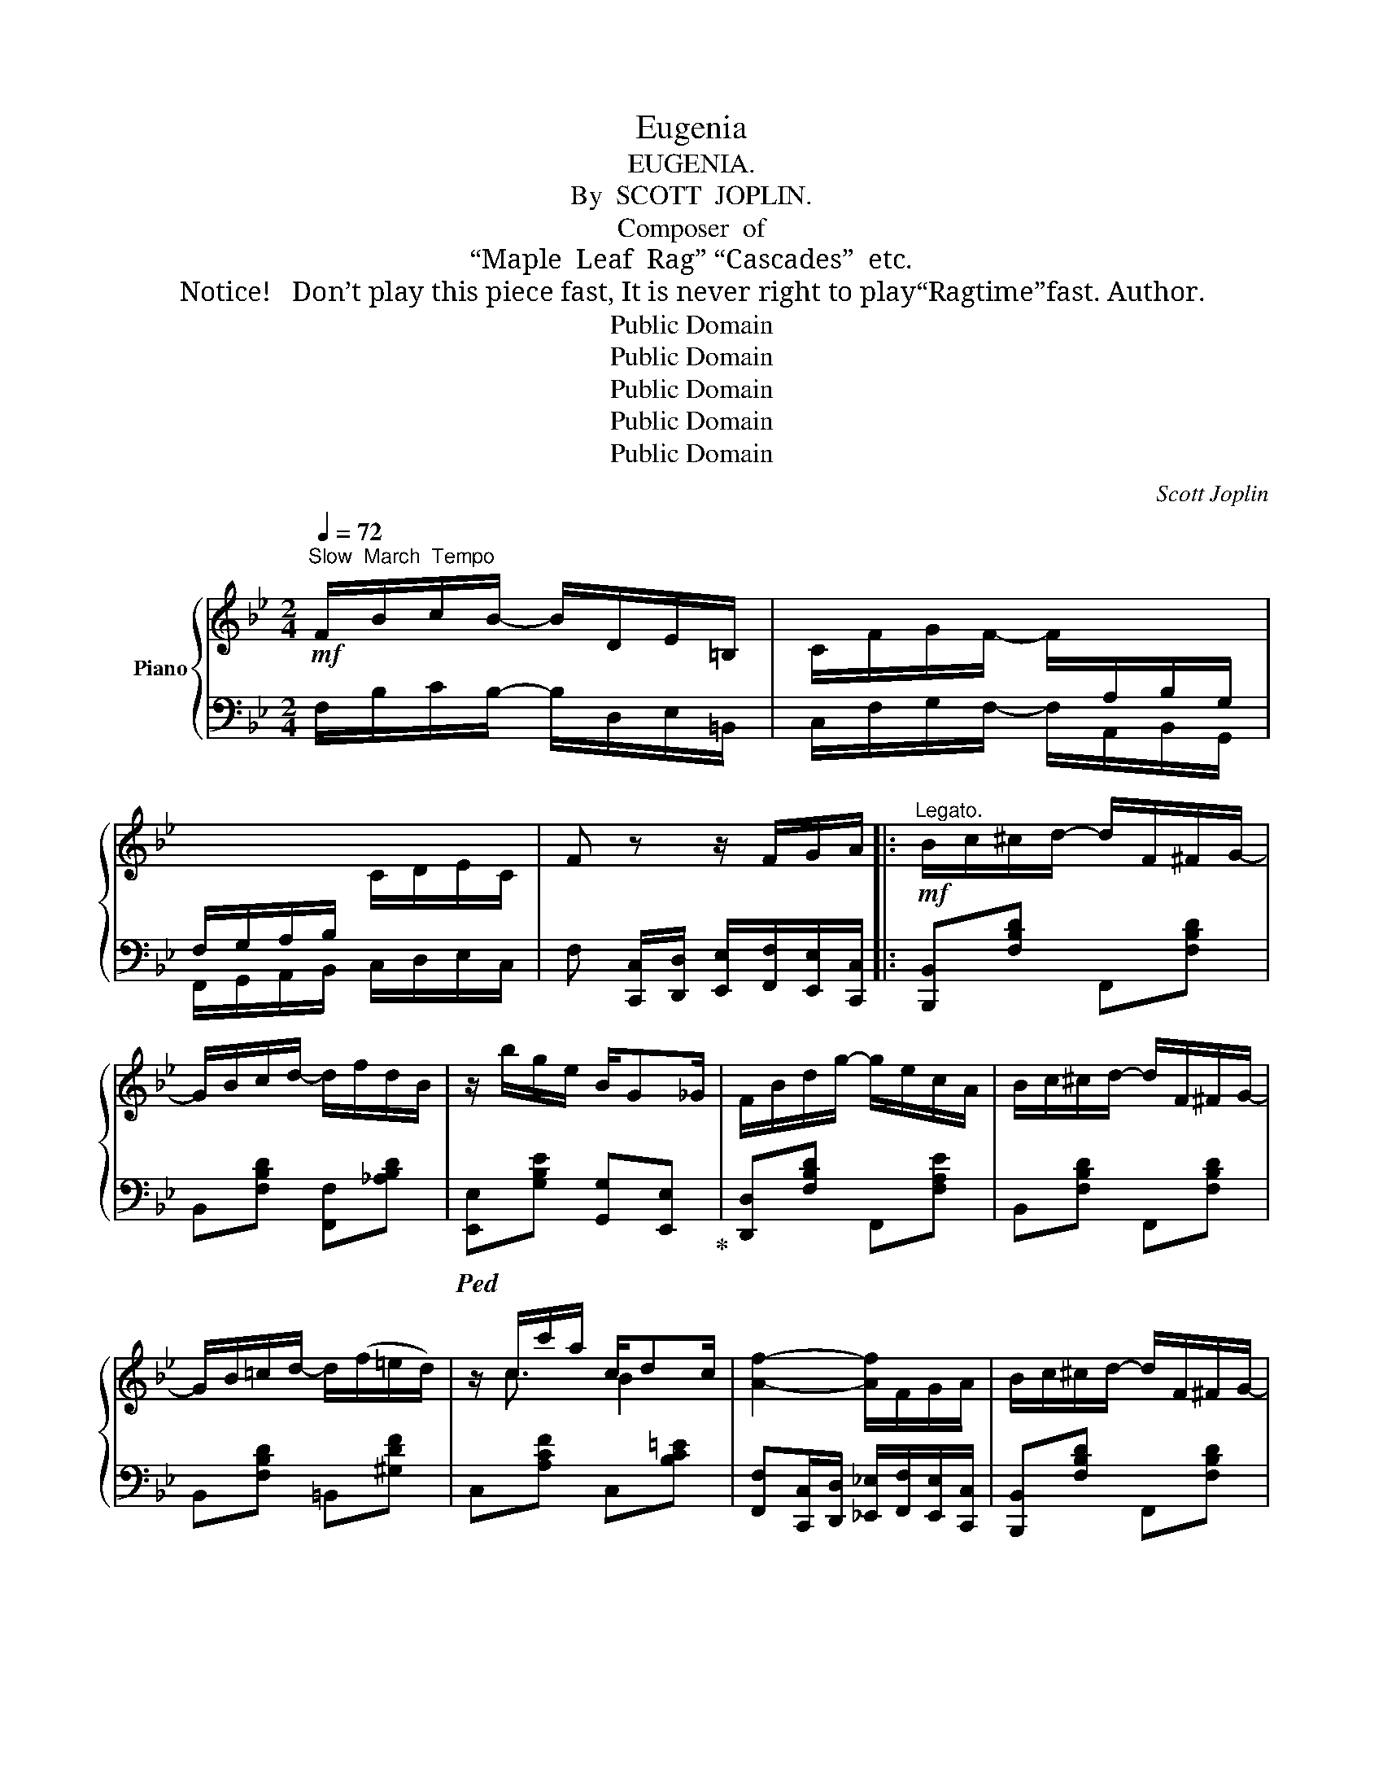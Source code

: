X:1
T:Eugenia
T:EUGENIA.
T:By  SCOTT  JOPLIN.
T:Composer  of
T:“Maple  Leaf  Rag” “Cascades”  etc.
T:  Notice!   Don’t play this piece fast, It is never right to play“Ragtime”fast. Author.
T:Public Domain
T:Public Domain
T:Public Domain
T:Public Domain
T:Public Domain
C:Scott Joplin
Z:Public Domain
%%score { ( 1 3 ) | ( 2 4 ) }
L:1/8
Q:1/4=72
M:2/4
K:Bb
V:1 treble nm="Piano"
V:3 treble 
V:2 bass 
V:4 bass 
V:1
!mf!"^Slow  March  Tempo" F/B/c/B/- B/D/E/=B,/ | C/F/G/F/- F/[I:staff +1]A,/B,/G,/ | %2
 F,/G,/A,/B,/[I:staff -1] C/D/E/C/ | F z z/ F/G/A/ |:!mf!"^Legato." B/c/^c/d/- d/F/^F/G/- | %5
 G/B/c/d/- d/f/d/B/ | z/ b/g/e/ B/G_G/ | F/B/d/g/- g/e/c/A/ | B/c/^c/d/- d/F/^F/G/- | %9
 G/B/=c/d/- d/(f/=e/d/) | z/ c/c'/a/ c/dc/ | [Af]2- [Af]/F/G/A/ | B/c/^c/d/- d/F/^F/G/- | %13
 G/B/c/d/- d/B/d/f/ |!<(! z/ [Bb]/[Gg]/[Aa]/ [Bb]/[cc'][^c^c']/!<)! | %15
!f! [d^fad']/f/a/[e=fac']/- [fac']/=f/g/a/ | [db]/[Bd]/[ce]/[df]/- [df]/[Bd]/[df]/[fb]/- | %17
 [fb]/[eg]/[fa]/[gb]/- [gb]/[=eg]/[^ce]/[Bc]/ | d/F/f/d/ F/GF/ |1 [DB]2- [DB]/F/G/A/ :|2 %20
 [DB]2-!<(! [DB]/f/a/b/!<)! |:!f! [eac']=b/[eac']/- [eac']/d'/c'/a/ | %22
 [Aeg]^f/[Aeg]/- [eg]/[=fa]/[eg]/[ce]/ | [Bd]^c/[Bd]/- [Bd]/d/^c/d/ | %24
 [GBdg][Bd]/[FBdf]/- [FBdf]/d/B/F/ | z/ d/e/c/ A/ce/ | d/B/c/d/- d/d/g | z/ a/b/g/ =e/gb/ | %28
 a/f/g/a/- a/f/a/b/ | [eac']=b/[eac']/- [eac']/d'/c'/a/ | [Aeg]^f/[Aeg]/- [eg]/[=fa]/[eg]/[ce]/ | %31
 [Bd]^c/[=Bd]/- [Bd]/(B/=c/d/) | [ce]g/e/- e/c/G | [Ee]/[Dd]/[Cc]/[Dd]/ [Ee]/[Beb][_GB_g]/ | %34
 [FBf]f/d'/- d'/b/f/d/ | [ce]e/c'/- c'/f/e/c/ |1 B2- B/f/a/b/ :|2 B2- B/F/G/A/ || %38
!mf!"^Legato." B/c/^c/d/- d/F/^F/G/- | G/B/c/d/- d/f/d/B/ | z/ b/g/e/ B/G_G/ | F/B/d/g/- g/e/c/A/ | %42
 B/c/^c/d/- d/F/^F/G/- | G/B/c/d/- d/(f/=e/d/) | z/ c/c'/a/ c/dc/ | [Af]2- [Af]/F/G/A/ | %46
 B/c/^c/d/- d/F/^F/G/- | G/B/c/d/- d/B/d/f/ |!<(! z/ [Bb]/[Gg]/[Aa]/ [Bb]/[cc'][^c^c']/!<)! | %49
!f! [d^fad']/f/a/[e=fac']/- [fac']/=f/g/a/ | [db]/[Bd]/[ce]/[df]/- [df]/[Bd]/[df]/[fb]/- | %51
 [fb]/[eg]/[fa]/[gb]/- [gb]/[=eg]/[^ce]/[Bc]/ | d/F/f/d/ F/GF/ | [DB]2- B/d/f/_a/ || %54
[K:Eb]!mp! [eg]>[fa] [gb]/[fa]/[eg] | [df]>[eg] [fa]/[eg]/[df] | [ce]>[df] [eg]/[df]/[ce] | %57
 df/g/ a/_ba/ | g/f/e/g/- g/^f/g | g/f/=e/f/- f/=e/f | f/g/c'/f/- f/g/f | [db]2- b/d/f/a/ | %62
 [eg]>[fa] [gb]/[fa]/[eg] | [df]>[eg] [fa]/[eg]/[df] | [ce]>[df] [eg]/[df]/[eg] | af/g/ a/c'a/ | %66
 e/a/b/a/- a/e/a | g/f/e/B/- B/c/G | B/c/f/B/- B/c/B | [Ge]2- [Ge] (B,/=B,/) |:!f! C/D/E/D/ E/CE/ | %71
 DA/F/- F/D/=B, | (f/=e/f/d/ _e/d/e/f/) | !>![cd^f]!>![cdf] !>![=Bdg][K:bass] (D,/^D,/) | %74
 =E,/^F,/G,/F,/ G,/=E,G,/ | ^F,C/=A,/- A,/^F,/^D, |[K:treble] (=A/^G/A/^F/ =G/F/G/=A/) | %77
 !>![=E^F^A]!>![EFA] !>![^DF=B] B/=A/ | G=ED=B, | C/D/C/=B,/ C=B/=A/ | G=ED=B, | %81
 C/=B,/C/D/ C/=B,/_B, | _EE- E/D/C/_B,/ | FF- F/D/C/B,/ | GG- G/F/[=EG]/[_E=A]/ | [DB]2- B/d/f/a/ | %86
 [eg]>[fa] [gb]/[fa]/[eg] | [df]>[eg] [fa]/[eg]/[df] | [ce]>[df] [eg]/[df]/[ce] | df/g/ a/ba/ | %90
 g/f/e/g/- g/^f/g | g/f/=e/f/- f/e/f | f/g/c'/f/- f/g/f | [db]2- b/d/f/a/ | %94
 [eg]>[fa] [gb]/[fa]/[eg] | [df]>[eg] [fa]/[eg]/[df] | [ce]>[df] [eg]/[df]/[eg] | af/g/ a/c'a/ | %98
 e/a/b/a/- a/e/a | g/f/e/B/- B/c/G | B/c/f/B/- B/c/B |1 [Ge]2- [Ge] (B,/=B,/) :|2 %102
 [Ge]2 [ege'] z!fine! |] %103
V:2
 F,/B,/C/B,/- B,/D,/E,/=B,,/ | C,/F,/G,/F,/- F,/A,,/B,,/G,,/ | F,,/G,,/A,,/B,,/ C,/D,/E,/C,/ | %3
 F, [C,,C,]/[D,,D,]/ [E,,E,]/[F,,F,]/[E,,E,]/[C,,C,]/ |: [B,,,B,,][F,B,D] F,,[F,B,D] | %5
 B,,[F,B,D] [F,,F,][_A,B,D] |!ped! [E,,E,][G,B,E] [G,,G,][E,,E,]!ped-up! | %7
 [D,,D,][F,B,D] F,,[F,A,E] | B,,[F,B,D] F,,[F,B,D] | B,,[F,B,D] =B,,[^G,DF] | C,[A,CF] C,[B,C=E] | %11
 [F,,F,][C,,C,]/[D,,D,]/ [_E,,_E,]/[F,,F,]/[E,,E,]/[C,,C,]/ | [B,,,B,,][F,B,D] F,,[F,B,D] | %13
 B,,[F,B,D] [D,,D,][F,B,D] | [G,,G,][G,B,D] [E,,E,][G,A,E] | [D,,D,][^F,A,D] [=F,,,=F,,][=F,A,E] | %16
 [B,,,B,,][F,B,D] [D,,D,][_A,B,D] | [E,,E,][G,B,E] [=E,,=E,][G,B,^C] | %18
 [F,,F,][F,B,D] [F,,F,][F,A,] |1 [B,,F,B,][F,,F,]/[D,,D,]/ [E,,E,]/[F,,F,]/[E,,E,]/[C,,C,]/ :|2 %20
 [B,,B,][F,,F,][B,,,B,,] z |:!ped! [F,,F,][F,A,E] [A,,A,][F,A,E]!ped-up! | %22
!ped! [C,C][F,A,E] [F,,F,][F,A,E]!ped-up! |!ped! [B,,B,][F,B,D] [F,,F,][F,B,D]!ped-up! | %24
!ped! [B,,B,][F,B,D] [F,,F,][F,B,D]!ped-up! |!ped! [D,,D,][^F,A,CD] [^F,,^F,][F,A,CD]!ped-up! | %26
!ped! G,[G,B,D][G,B,D] x!ped-up! |!ped! [A,,A,][G,A,^C] ^C,[G,A,C]!ped-up! | %28
!ped! D,[F,A,D][F,A,D]!ped-up! z |!ped! [F,,F,][F,A,E] [A,,A,][F,A,E]!ped-up! | %30
!ped! [C,C][F,A,E] [F,,F,][F,A,E]!ped-up! | [B,,B,][F,B,D] [G,,G,][G,=B,F] | %32
!ped! C[G,CE][G,CE]!ped-up! z | [C,,C,]/[D,,D,]/[E,,E,]/[F,,F,]/ [G,,G,]/[_G,,_G,][E,,E,]/ | %34
!ped! [D,,D,][F,B,D] [F,,F,][F,B,D]!ped-up! |!ped! [F,,F,][F,A,E] [F,,F,][F,A,E]!ped-up! |1 %36
 [B,D][F,F] [D,D][B,,B,] :|2 [B,D][F,,F,]/[D,,D,]/ [E,,E,]/[F,,F,]/[E,,E,]/[C,,C,]/ || %38
 [B,,,B,,][F,B,D] F,,[F,B,D] | B,,[F,B,D] [F,,F,][_A,B,D] | %40
!ped! [E,,E,][G,B,E] [G,,G,][E,,E,]!ped-up! | [D,,D,][F,B,D] F,,[F,A,E] | B,,[F,B,D] F,,[F,B,D] | %43
 B,,[F,B,D] =B,,[^G,DF] | C,[A,CF] C,[B,C=E] | %45
 [F,,F,][C,,C,]/[D,,D,]/ [E,,E,]/[F,,F,]/[E,,E,]/[C,,C,]/ | [B,,,B,,][F,B,D] F,,[F,B,D] | %47
 B,,[F,B,D] [D,,D,][F,B,D] | [G,,G,][G,B,D] [E,,E,][G,A,E] | [D,,D,][^F,A,D] [=F,,,=F,,][=F,A,E] | %50
 [B,,,B,,][F,B,D] [D,,D,][_A,B,D] | [E,,E,][G,B,E] [=E,,=E,][G,B,^C] | %52
 [F,,F,][F,B,D] [F,,F,][F,A,] | [B,,F,B,][C,C]/[B,,B,]/ [_A,,_A,]/[B,,B,]/[A,,A,]/[F,,F,]/ || %54
[K:Eb]!ped! [E,,E,][G,B,E] [E,,E,][G,B,E]!ped-up! |!ped! [B,,B,][A,B,D] [B,,B,][=B,,=B,]!ped-up! | %56
!ped! [C,C][G,CE] [C,,C,][G,CE]!ped-up! | [G,,G,][G,=B,D] [F,,F,][A,_B,D] | %58
!ped! [E,,E,][G,B,E] [E,,E,][=E,,=E,]!ped-up! |!ped! [F,,F,][F,B,D] [D,D][F,B,D]!ped-up! | %60
!ped! [C,C][F,=A,E] [F,,F,][F,A,E]!ped-up! | %61
 [B,,B,][C,C]/[B,,B,]/ [_A,,_A,]/[B,,B,]/[A,,A,]/[F,,F,]/ | %62
!ped! [E,,E,][G,B,E] [E,,E,][G,B,E]!ped-up! |!ped! [B,,B,][A,B,D] [B,,B,][=B,,=B,]!ped-up! | %64
!ped! [C,C][G,CE] [C,,C,][G,CE]!ped-up! |!ped! [F,,F,][A,CF] [C,C][A,CF]!ped-up! | %66
!ped! [_C,_C][A,,A,] [E,,E,][_C,,_C,]!ped-up! |!ped! [B,,,B,,][E,,E,] [G,,G,][B,,B,]!ped-up! | %68
!ped! [F,,F,][A,B,D] [B,,,B,,][A,B,D]!ped-up! | [E,,E,]B,,E,, (B,,/=B,,/) |: %70
 C,/D,/E,/D,/ E,/C,E,/ | D,A,/F,/- F,/D,/=B,, |[K:treble] ((([=B,DA]2 [CEG]2))) | %73
[K:bass] !>![_A,,_A,]!>![A,,A,] !>![G,,G,] (D,,/^D,,/) | =E,,/^F,,/G,,/F,,/ G,,/=E,,G,,/ | %75
 ^F,,C,/=A,,/- A,,/^F,,/^D,, | ((([^D,^F,C]2 [=E,G,=B,]2))) | %77
 !>![C,,C,]!>![C,,C,] !>![=B,,,=B,,]^D, | =E,C,=B,,G,, | =A,,/=B,,/A,,/^G,,/ A,,/D,/^D, | %80
 =E,C,=B,,G,, | =A,,/^G,,/A,,/=B,,/ A,,_B,, | _E,E,- E,/D,/C,/_B,,/ | F,F,- F,/D,/C,/B,,/ | %84
 G,G,- G,/F,/C,/F,,/ | B,,[C,C]/[B,,B,]/ [A,,A,]/[B,,B,]/[A,,A,]/[F,,F,]/ | %86
!ped! [E,,E,][G,B,E] [E,,E,][G,B,E]!ped-up! |!ped! [B,,B,][A,B,D] [B,,B,][=B,,=B,]!ped-up! | %88
!ped! [C,C][G,CE] [C,,C,][G,CE]!ped-up! | [G,,G,][G,=B,D] [F,,F,][A,_B,D] | %90
 [E,,E,][G,B,E] [E,,E,][=E,,=E,] |!ped! [F,,F,][F,B,D] [D,D][F,B,D]!ped-up! | %92
!ped! [C,C][F,=A,E] [F,,F,][F,A,E]!ped-up! | %93
 [B,,B,][C,C]/[B,,B,]/ [A,,A,]/[B,,B,]/[A,,A,]/[F,,F,]/ | %94
!ped! [E,,E,][G,B,E] [E,,E,][G,B,E]!ped-up! |!ped! [B,,B,][A,B,D] [B,,B,][=B,,=B,]!ped-up! | %96
!ped! [C,C][G,CE] [C,,C,][G,CE]!ped-up! |!ped! [F,,F,][A,CF] [C,C][A,CF]!ped-up! | %98
!ped! [_C,_C][A,,A,] [E,,E,][_C,,_C,]!ped-up! |!ped! [B,,,B,,][E,,E,] [G,,G,][B,,B,]!ped-up! | %100
!ped! [F,,F,][A,B,D] [B,,,B,,][A,B,D]!ped-up! |1 [E,,E,]B,,E,, (B,,/=B,,/) :|2 [E,,E,]B,,E,, z |] %103
V:3
 x4 | x4 | x4 | x4 |: x4 | x4 | x4 | x4 | x4 | x4 | x/ c3/2 B2 | x4 | x4 | x4 | x4 | x2 e2 | x4 | %17
 x4 | B/F/- F E>E |1 x4 :|2 x4 |: x4 | x2 A2 | x4 | x4 | z ^F z/ F3/2 | G>G- G^c | z ^c z/ c3/2 | %28
 d>d- d z | x4 | x2 A2 | x4 | x4 | x4 | x4 | x4 |1 x4 :|2 x4 || x4 | x4 | x4 | x4 | x4 | x4 | %44
 x/ c3/2 B2 | x4 | x4 | x4 | x4 | x2 e2 | x4 | x4 | B/F/- F E2 | x2 D/B/d ||[K:Eb] x4 | x4 | x4 | %57
 =B2 d2 | e>e- e[B^c] | [Bd]>[Bd]- [Bd]d | _e>e- ee | x2 d/B/d | x4 | x4 | x4 | c4 | [A_c]3 [Ae] | %67
 [Be]>[EG]- [EG]E | A>A- AA | x4 |: x4 | x4 | x4 | x3[K:bass] x | x4 | x4 |[K:treble] x4 | x4 | %78
 x4 | x4 | x4 | x4 | x4 | x4 | x4 | x2 D/B/d | x4 | x4 | x4 | =B2 d2 | e>e- e[B^c] | %91
 [Bd]>[Bd]- [Bd]d | e>e- ee | x2 d/B/d | x4 | x4 | x4 | c4 | [A_c]3 [Ae] | [Be]>[EG]- [EG]E | %100
 A>A- AA |1 x4 :|2 x4 |] %103
V:4
 x4 | x4 | x4 | x4 |: x4 | x4 | x4 | x4 | x4 | x4 | x4 | x4 | x4 | x4 | x4 | x4 | x4 | x4 | x4 |1 %19
 x4 :|2 x4 |: x4 | x4 | x4 | x4 | x4 | [G,,G,]3 [B,,B,] | x4 | D,3 x | x4 | x4 | x4 | [C,C]3 x | %33
 x4 | x4 | x4 |1 x4 :|2 x4 || x4 | x4 | x4 | x4 | x4 | x4 | x4 | x4 | x4 | x4 | x4 | x4 | x4 | x4 | %52
 x4 | x4 ||[K:Eb] x4 | x4 | x4 | x4 | x4 | x4 | x4 | x4 | x4 | x4 | x4 | x4 | x4 | x4 | x4 | x4 |: %70
 x4 | x4 |[K:treble] x4 |[K:bass] x4 | x4 | x4 | x4 | x4 | x4 | x4 | x4 | x4 | x4 | x4 | x4 | x4 | %86
 x4 | x4 | x4 | x4 | x4 | x4 | x4 | x4 | x4 | x4 | x4 | x4 | x4 | x4 | x4 |1 x4 :|2 x4 |] %103

